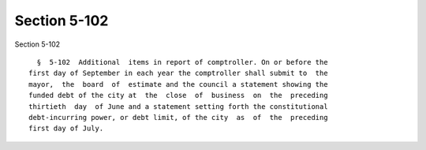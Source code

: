 Section 5-102
=============

Section 5-102 ::    
        
     
        §  5-102  Additional  items in report of comptroller. On or before the
      first day of September in each year the comptroller shall submit to  the
      mayor,  the  board  of  estimate and the council a statement showing the
      funded debt of the city at  the  close  of  business  on  the  preceding
      thirtieth  day  of June and a statement setting forth the constitutional
      debt-incurring power, or debt limit, of the city  as  of  the  preceding
      first day of July.
    
    
    
    
    
    
    